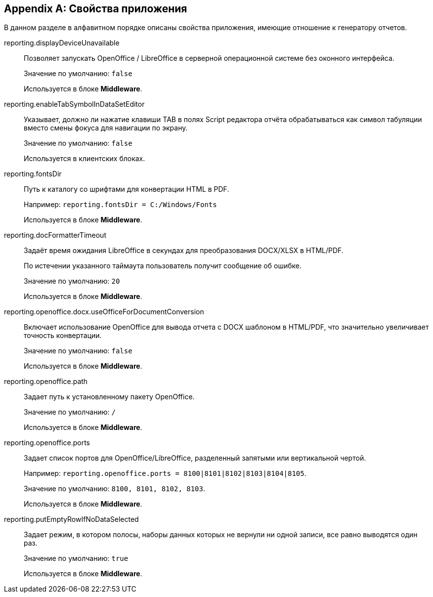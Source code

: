:sourcesdir: ../../source

[appendix]
[[app_properties]]
== Свойства приложения

В данном разделе в алфавитном порядке описаны свойства приложения, имеющие отношение к генератору отчетов.

[[reporting.displayDeviceUnavailable]]
reporting.displayDeviceUnavailable::
+
--
Позволяет запускать OpenOffice / LibreOffice в серверной операционной системе без оконного интерфейса.

Значение по умолчанию: `false`

Используется в блоке *Middleware*.
--

[[reporting.enableTabSymbolInDataSetEditor]]
reporting.enableTabSymbolInDataSetEditor::
+
--
Указывает, должно ли нажатие клавиши TAB в полях Script редактора отчёта обрабатываться как символ табуляции вместо смены фокуса для навигации по экрану.

Значение по умолчанию: `false`

Используется в клиентских блоках.
--

[[reporting.fontsDir]]
reporting.fontsDir::
+
--
Путь к каталогу со шрифтами для конвертации HTML в PDF.

Например: `reporting.fontsDir = C:/Windows/Fonts`

Используется в блоке *Middleware*.
--

[[reporting.docFormatterTimeout]]
reporting.docFormatterTimeout::
+
--
Задаёт время ожидания LibreOffice в секундах для преобразования DOCX/XLSX в HTML/PDF.

По истечении указанного таймаута пользователь получит сообщение об ошибке.

Значение по умолчанию: `20`

Используется в блоке *Middleware*.
--

[[reporting.openoffice.docx.useOfficeForDocumentConversion]]
reporting.openoffice.docx.useOfficeForDocumentConversion::
+
--
Включает использование OpenOffice для вывода отчета с DOCX шаблоном в HTML/PDF, что значительно увеличивает точность конвертации.

Значение по умолчанию: `false`

Используется в блоке *Middleware*.
--

[[reporting.openoffice.path]]
reporting.openoffice.path::
+
--
Задает путь к установленному пакету OpenOffice.

Значение по умолчанию: `/`

Используется в блоке *Middleware*.
--

[[reporting.openoffice.ports]]
reporting.openoffice.ports::
+
--
Задает список портов для OpenOffice/LibreOffice, разделенный запятыми или вертикальной чертой.

Например: `reporting.openoffice.ports = 8100|8101|8102|8103|8104|8105`.

Значение по умолчанию: `8100, 8101, 8102, 8103`.

Используется в блоке *Middleware*.
--

[[reporting.putEmptyRowIfNoDataSelected]]
reporting.putEmptyRowIfNoDataSelected::
+
--
Задает режим, в котором полосы, наборы данных которых не вернули ни одной записи, все равно выводятся один раз.

Значение по умолчанию: `true`

Используется в блоке *Middleware*.
--

